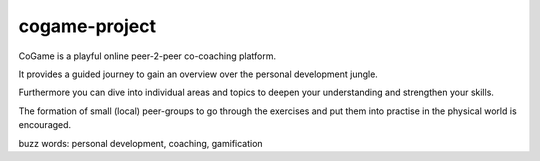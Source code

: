 ==============
cogame-project
==============

CoGame is a playful online peer-2-peer co-coaching platform.

It provides a guided journey to gain an overview over the personal development jungle.

Furthermore you can dive into individual areas and topics to deepen your understanding and strengthen your skills.

The formation of small (local) peer-groups to go through the exercises and put them into practise in the physical world is
encouraged.

buzz words: personal development, coaching, gamification
